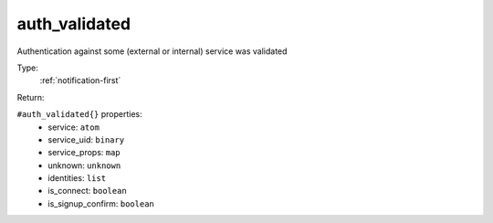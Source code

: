 .. _auth_validated:

auth_validated
^^^^^^^^^^^^^^

Authentication against some (external or internal) service was validated 


Type: 
    :ref:`notification-first`

Return: 
    

``#auth_validated{}`` properties:
    - service: ``atom``
    - service_uid: ``binary``
    - service_props: ``map``
    - unknown: ``unknown``
    - identities: ``list``
    - is_connect: ``boolean``
    - is_signup_confirm: ``boolean``
